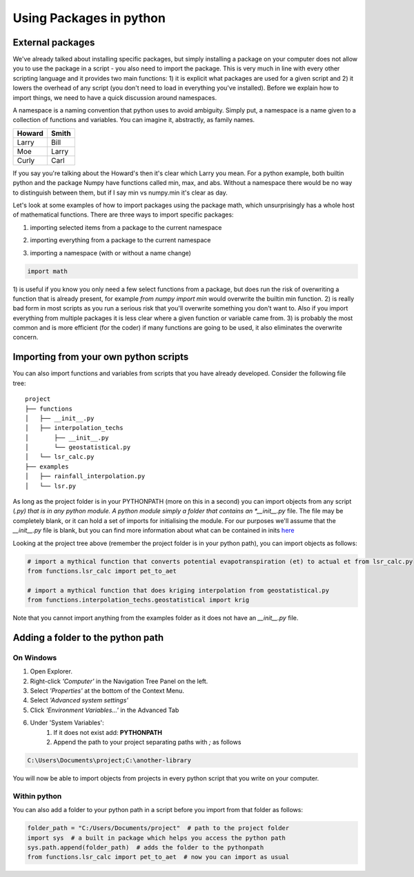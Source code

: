 Using Packages in python
=========================

External packages
------------------

We've already talked about installing specific packages, but simply installing a package on your computer does not allow
you to use the package in a script - you also need to import the package. This is very much in line with every other
scripting language and it provides two main functions: 1) it is explicit what packages are used for a given script and
2) it lowers the overhead of any script (you don't need to load in everything you've installed). Before we explain how
to import things, we need to have a quick discussion around namespaces.

A namespace is a naming convention that python uses to avoid ambiguity. Simply put, a namespace is a name given
to a collection of functions and variables. You can imagine it, abstractly, as family names.

+---------+-------+
+Howard   | Smith +
+=========+=======+
+Larry    | Bill  +
+---------+-------+
+Moe      | Larry +
+---------+-------+
+Curly    | Carl  +
+---------+-------+

If you say you're talking about the Howard's then it's clear which Larry you mean. For a python example, both builtin
python and the package Numpy have functions called min, max, and abs. Without a namespace there would be no way
to distinguish between them, but if I say min vs numpy.min it's clear as day.

Let's look at some examples of how to import packages using the package math, which unsurprisingly has a whole host of
mathematical functions. There are three ways to import specific packages:

1. importing selected items from a package to the current namespace

.. ipython:: python

    from math import pi
    print(pi)

2. importing everything from a package to the current namespace

.. ipython:: python

    from math import *
    print(pi)

3. importing a namespace (with or without a name change)

.. ipython:: python
    :suppress:

    import math

.. code:: python

    import math

.. ipython:: python

    print(math.pi)

    import math as m  # import the namespace math and change the name to m
    print(m.pi)

1) is useful if you know you only need a few select functions from a package, but does run the risk of overwriting a
function that is already present, for example *from numpy import min* would overwrite the builtin min function. 2) is
really bad form in most scripts as you run a serious risk that you'll overwrite something you don't want to.  Also if
you import everything from multiple packages it is less clear where a given function or variable came from. 3) is
probably the most common and is more efficient (for the coder) if many functions are going to be used, it also eliminates
the overwrite concern.


Importing from your own python scripts
----------------------------------------

You can also import functions and variables from scripts that you have already developed. Consider the following file
tree:

::

    project
    ├── functions
    │   ├── __init__.py
    │   ├── interpolation_techs
    │       ├── __init__.py
    │       └── geostatistical.py
    │   └── lsr_calc.py
    ├── examples
    │   ├── rainfall_interpolation.py
    │   └── lsr.py

As long as the project folder is in your PYTHONPATH (more on this in a second) you can import objects from any script (*.py)
that is in any python module.  A python module simply a folder that contains an *__init__.py* file. The file may be
completely blank, or it can hold a set of imports for initialising the module. For our purposes we'll assume that the
*__init__.py* file is blank, but you can find more information about what can be contained in inits `here <http://mikegrouchy.com/blog/2012/05/be-pythonic-__init__py.html>`_

Looking at the project tree above (remember the project folder is in your python path), you can import objects as follows:

.. code:: python

    # import a mythical function that converts potential evapotranspiration (et) to actual et from lsr_calc.py
    from functions.lsr_calc import pet_to_aet

    # import a mythical function that does kriging interpolation from geostatistical.py
    from functions.interpolation_techs.geostatistical import krig

Note that you cannot import anything from the examples folder as it does not have an *__init__.py* file.

Adding a folder to the python path
------------------------------------

On Windows
^^^^^^^^^^^^

1. Open Explorer.
2. Right-click *'Computer'* in the Navigation Tree Panel on the left.
3. Select *'Properties'* at the bottom of the Context Menu.
4. Select *'Advanced system settings'*
5. Click *'Environment Variables...'* in the Advanced Tab
6. Under 'System Variables':
    1. If it does not exist add: **PYTHONPATH**
    2. Append the path to your project separating paths with *;* as follows

.. code::

    C:\Users\Documents\project;C:\another-library

You will now be able to import objects from projects in every python script that you write on your computer.

Within python
^^^^^^^^^^^^^^^

You can also add a folder to your python path in a script before you import from that folder as follows:

.. code:: python

    folder_path = "C:/Users/Documents/project"  # path to the project folder
    import sys  # a built in package which helps you access the python path
    sys.path.append(folder_path)  # adds the folder to the pythonpath
    from functions.lsr_calc import pet_to_aet  # now you can import as usual

